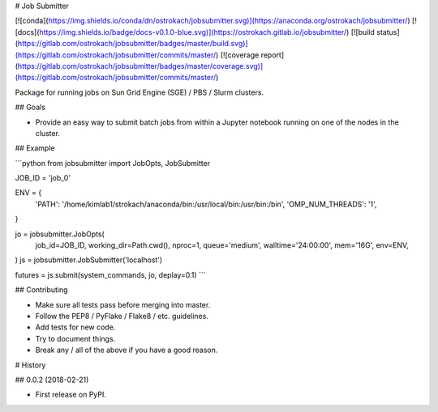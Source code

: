 # Job Submitter


[![conda](https://img.shields.io/conda/dn/ostrokach/jobsubmitter.svg)](https://anaconda.org/ostrokach/jobsubmitter/)
[![docs](https://img.shields.io/badge/docs-v0.1.0-blue.svg)](https://ostrokach.gitlab.io/jobsubmitter/)
[![build status](https://gitlab.com/ostrokach/jobsubmitter/badges/master/build.svg)](https://gitlab.com/ostrokach/jobsubmitter/commits/master/)
[![coverage report](https://gitlab.com/ostrokach/jobsubmitter/badges/master/coverage.svg)](https://gitlab.com/ostrokach/jobsubmitter/commits/master/)

Package for running jobs on Sun Grid Engine (SGE) / PBS / Slurm clusters.

## Goals

- Provide an easy way to submit batch jobs from within a Jupyter notebook running on one of the nodes in the cluster.

## Example

```python
from jobsubmitter import JobOpts, JobSubmitter

JOB_ID = 'job_0'

ENV = {
    'PATH': '/home/kimlab1/strokach/anaconda/bin:/usr/local/bin:/usr/bin:/bin',
    'OMP_NUM_THREADS': '1',
}

jo = jobsubmitter.JobOpts(
    job_id=JOB_ID,
    working_dir=Path.cwd(),
    nproc=1,
    queue='medium',
    walltime='24:00:00',
    mem='16G',
    env=ENV,
)
js = jobsubmitter.JobSubmitter('localhost')

futures = js.submit(system_commands, jo, deplay=0.1)
```

## Contributing

- Make sure all tests pass before merging into master.
- Follow the PEP8 / PyFlake / Flake8 / etc. guidelines.
- Add tests for new code.
- Try to document things.
- Break any / all of the above if you have a good reason.


# History

## 0.0.2 (2018-02-21)

* First release on PyPI.


